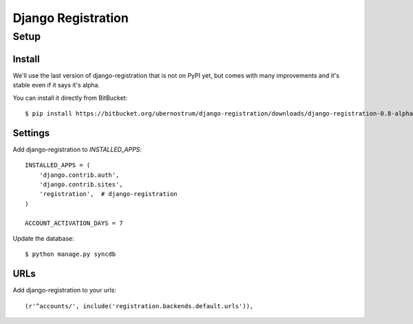===================
Django Registration
===================

Setup
=====

Install
-------

We'll use the last version of django-registration that is not on PyPI
yet, but comes with many improvements and it's stable even if it says
it's alpha.

You can install it directly from BitBucket::

  $ pip install https://bitbucket.org/ubernostrum/django-registration/downloads/django-registration-0.8-alpha-1.tar.gz

Settings
--------

Add django-registration to `INSTALLED_APPS`::

  INSTALLED_APPS = (
      'django.contrib.auth',
      'django.contrib.sites',
      'registration',  # django-registration
  )

  ACCOUNT_ACTIVATION_DAYS = 7

Update the database::

  $ python manage.py syncdb

URLs
----

Add django-registration to your urls::

  (r'^accounts/', include('registration.backends.default.urls')),

